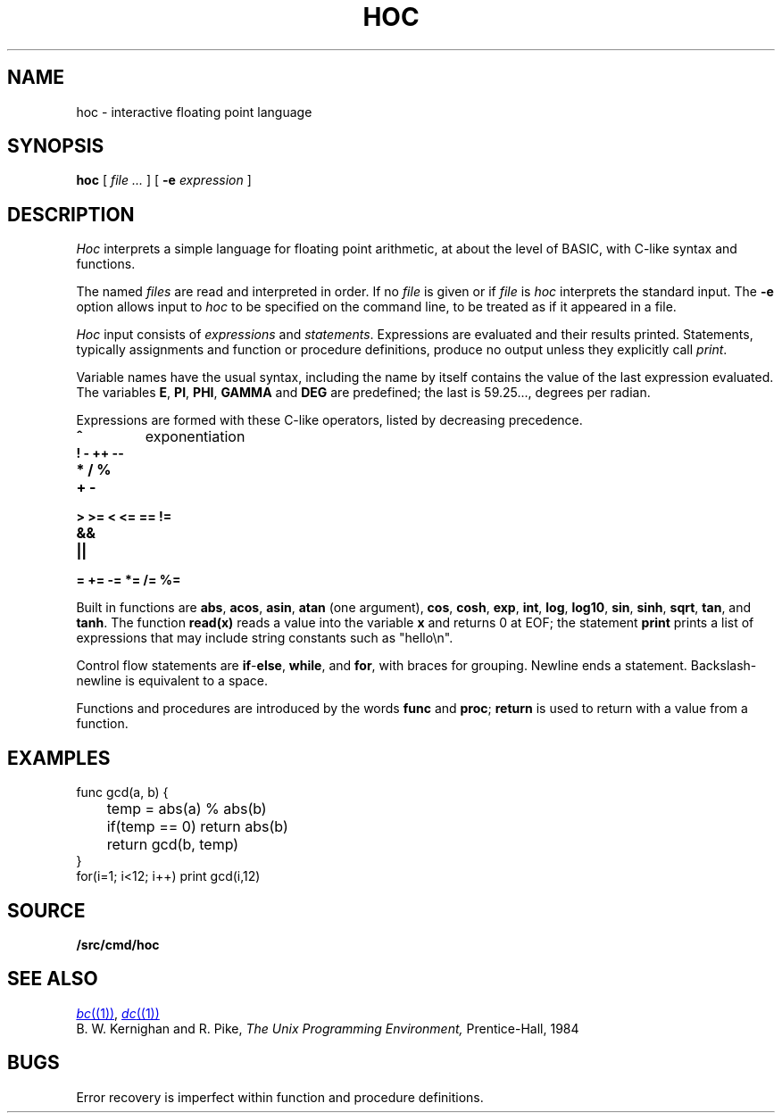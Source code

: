 .TH HOC 1
.SH NAME
hoc \- interactive floating point language
.SH SYNOPSIS
.B hoc
[
.I file ...
]
[
.B -e
.I expression
]
.SH DESCRIPTION
.I Hoc
interprets a simple language for floating point arithmetic,
at about the level of BASIC, with C-like syntax and
functions.
.PP
The named
.I files
are read and interpreted in order.
If no
.I file
is given or if
.I file
is
.L -
.I hoc
interprets the standard input.
The
.B -e
option allows input to
.I hoc
to be specified on the command line, to be treated as if it appeared in a file.
.PP
.I Hoc
input consists of
.I expressions
and
.IR statements .
Expressions are evaluated and their results printed.
Statements, typically assignments and function or procedure
definitions, produce no output unless they explicitly call
.IR print .
.PP
Variable names have the usual syntax, including 
.LR _ ;
the name 
.L _
by itself contains the value of the last expression evaluated.
The variables
.BR E ,
.BR PI ,
.BR PHI ,
.BR GAMMA
and
.B DEG 
are predefined; the last is 59.25..., degrees per radian.
.PP
Expressions are formed with these C-like operators, listed by
decreasing precedence.
.TP
.B ^
exponentiation
.TP
.B ! - ++ --
.TP
.B * / %
.TP
.B + -
.TP
.B > >= < <= == !=
.TP
.B &&
.TP
.B ||
.TP
.B = += -= *= /= %=
.PP
Built in functions are
.BR abs ,
.BR acos ,
.BR asin ,
.B atan
(one argument),
.BR cos ,
.BR cosh ,
.BR exp ,
.BR int ,
.BR log ,
.BR log10 ,
.BR sin ,
.BR sinh ,
.BR sqrt ,
.BR tan ,
and
.BR tanh .
The function
.B read(x)
reads a value into the variable
.B x
and returns 0 at EOF;
the statement
.B print
prints a list of expressions that may include
string constants such as
\fL"hello\en"\f1.\fP
.PP
Control flow statements are
.BR if - else ,
.BR while ,
and
.BR for ,
with braces for grouping.
Newline ends a statement.
Backslash-newline is equivalent to a space.
.PP
Functions and procedures are introduced by the words
.B func
and
.BR proc ;
.B return
is used to return with a value from a function.
.SH EXAMPLES
.EX
func gcd(a, b) {
	temp = abs(a) % abs(b)
	if(temp == 0) return abs(b)
	return gcd(b, temp)
}
for(i=1; i<12; i++) print gcd(i,12)
.EE
.SH SOURCE
.B \*9/src/cmd/hoc
.SH "SEE ALSO"
.MR bc (1) ,
.MR dc (1)
.br
B. W. Kernighan and R. Pike,
.I
The Unix Programming Environment,
Prentice-Hall, 1984
.SH BUGS
Error recovery is imperfect within function and procedure definitions.
